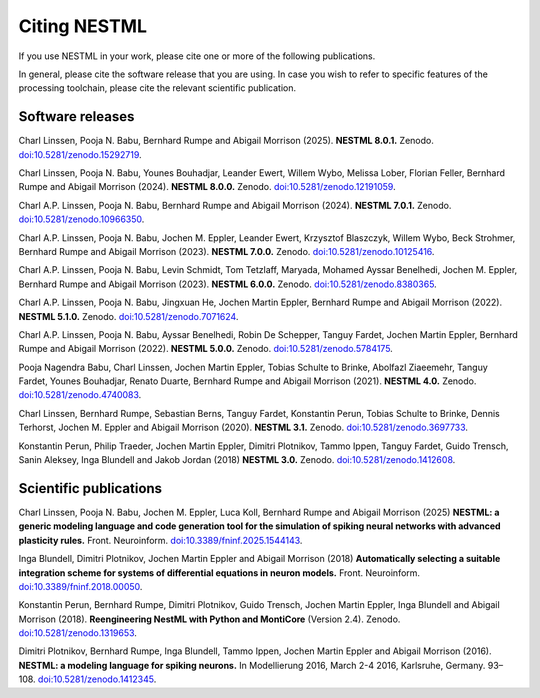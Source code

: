 Citing NESTML
=============

If you use NESTML in your work, please cite one or more of the following publications.

In general, please cite the software release that you are using. In case you wish to refer to specific features of the processing toolchain, please cite the relevant scientific publication.


Software releases
-----------------

Charl Linssen, Pooja N. Babu, Bernhard Rumpe and Abigail Morrison (2025). **NESTML 8.0.1.** Zenodo. `doi:10.5281/zenodo.15292719 <https://doi.org/10.5281/zenodo.15292719>`_.

Charl Linssen, Pooja N. Babu, Younes Bouhadjar, Leander Ewert, Willem Wybo, Melissa Lober, Florian Feller, Bernhard Rumpe and Abigail Morrison (2024). **NESTML 8.0.0.** Zenodo. `doi:10.5281/zenodo.12191059 <https://doi.org/10.5281/zenodo.12191059>`_.

Charl A.P. Linssen, Pooja N. Babu, Bernhard Rumpe and Abigail Morrison (2024). **NESTML 7.0.1.** Zenodo. `doi:10.5281/zenodo.10966350 <https://doi.org/10.5281/zenodo.10966350>`_.

Charl A.P. Linssen, Pooja N. Babu, Jochen M. Eppler, Leander Ewert, Krzysztof Blaszczyk, Willem Wybo, Beck Strohmer, Bernhard Rumpe and Abigail Morrison (2023). **NESTML 7.0.0.** Zenodo. `doi:10.5281/zenodo.10125416 <https://doi.org/10.5281/zenodo.10125416>`_.

Charl A.P. Linssen, Pooja N. Babu, Levin Schmidt, Tom Tetzlaff, Maryada, Mohamed Ayssar Benelhedi, Jochen M. Eppler, Bernhard Rumpe and Abigail Morrison (2023). **NESTML 6.0.0.** Zenodo. `doi:10.5281/zenodo.8380365 <https://doi.org/10.5281/zenodo.8380365>`_.

Charl A.P. Linssen, Pooja N. Babu, Jingxuan He,  Jochen Martin Eppler, Bernhard Rumpe and Abigail Morrison (2022). **NESTML 5.1.0.** Zenodo. `doi:10.5281/zenodo.7071624 <https://doi.org/10.5281/zenodo.7071624>`_.

Charl A.P. Linssen, Pooja N. Babu, Ayssar Benelhedi, Robin De Schepper, Tanguy Fardet, Jochen Martin Eppler, Bernhard Rumpe and Abigail Morrison (2022). **NESTML 5.0.0.** Zenodo. `doi:10.5281/zenodo.5784175 <https://doi.org/10.5281/zenodo.5784175>`_.

Pooja Nagendra Babu, Charl Linssen, Jochen Martin Eppler, Tobias Schulte to Brinke, Abolfazl Ziaeemehr, Tanguy Fardet, Younes Bouhadjar, Renato Duarte, Bernhard Rumpe and Abigail Morrison (2021). **NESTML 4.0.** Zenodo. `doi:10.5281/zenodo.4740083 <https://doi.org/10.5281/zenodo.4740083>`_.

Charl Linssen, Bernhard Rumpe, Sebastian Berns, Tanguy Fardet, Konstantin Perun, Tobias Schulte to Brinke, Dennis Terhorst, Jochen M. Eppler and Abigail Morrison (2020). **NESTML 3.1.** Zenodo. `doi:10.5281/zenodo.3697733 <http://doi.org/10.5281/zenodo.3697733>`_.

Konstantin Perun, Philip Traeder, Jochen Martin Eppler, Dimitri Plotnikov, Tammo Ippen, Tanguy Fardet, Guido Trensch, Sanin Aleksey, Inga Blundell and Jakob Jordan (2018) **NESTML 3.0.** Zenodo. `doi:10.5281/zenodo.1412608 <http://doi.org/10.5281/zenodo.1412608>`_.


Scientific publications
-----------------------

Charl Linssen, Pooja N. Babu, Jochen M. Eppler, Luca Koll, Bernhard Rumpe and Abigail Morrison (2025) **NESTML: a generic modeling language and code generation tool for the simulation of spiking neural networks with advanced plasticity rules.** Front. Neuroinform. `doi:10.3389/fninf.2025.1544143 <https://doi.org/10.3389/fninf.2025.1544143>`_.

Inga Blundell, Dimitri Plotnikov, Jochen Martin Eppler and Abigail Morrison (2018) **Automatically selecting a suitable integration scheme for systems of differential equations in neuron models.** Front. Neuroinform. `doi:10.3389/fninf.2018.00050 <https://doi.org/10.3389/fninf.2018.00050>`_.

Konstantin Perun, Bernhard Rumpe, Dimitri Plotnikov, Guido Trensch, Jochen Martin Eppler, Inga Blundell and Abigail Morrison (2018). **Reengineering NestML with Python and MontiCore** (Version 2.4). Zenodo. `doi:10.5281/zenodo.1319653 <http://doi.org/10.5281/zenodo.1319653>`_.

Dimitri Plotnikov, Bernhard Rumpe, Inga Blundell, Tammo Ippen, Jochen Martin Eppler and Abigail Morrison (2016). **NESTML: a modeling language for spiking neurons.** In Modellierung 2016, March 2-4 2016, Karlsruhe, Germany. 93–108. `doi:10.5281/zenodo.1412345 <http://doi.org/10.5281/zenodo.1412345>`_.
